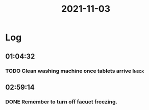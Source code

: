 :PROPERTIES:
:ID:       4f15e42e-10ee-4f78-9fa9-df51794db487
:END:
#+TITLE: 2021-11-03
#+filetags: Daily

* Log

** 01:04:32

*** TODO Clean washing machine once tablets arrive                    :Inbox:

** 02:59:14

*** DONE Remember to turn off facuet freezing.
